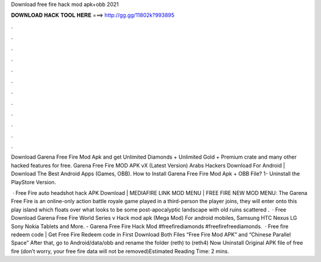Download free fire hack mod apk+obb 2021



𝐃𝐎𝐖𝐍𝐋𝐎𝐀𝐃 𝐇𝐀𝐂𝐊 𝐓𝐎𝐎𝐋 𝐇𝐄𝐑𝐄 ===> http://gg.gg/11802k?993895



.



.



.



.



.



.



.



.



.



.



.



.

Download Garena Free Fire Mod Apk and get Unlimited Diamonds + Unlimited Gold + Premium crate and many other hacked features for free. Garena Free Fire MOD APK vX (Latest Version) Arabs Hackers Download For Android | Download The Best Android Apps (Games, OBB). How to Install Garena Free Fire Mod Apk + OBB File? 1- Uninstall the PlayStore Version.

 · Free Fire auto headshot hack APK Download | MEDIAFIRE LINK MOD MENU | FREE FIRE NEW MOD MENU: The Garena Free Fire is an online-only action battle royale game played in a third-person  the player joins, they will enter onto this play island which floats over what looks to be some post-apocalyptic landscape with old ruins scattered .  · Free Download Garena Free Fire World Series v Hack mod apk (Mega Mod) For android mobiles, Samsung HTC Nexus LG Sony Nokia Tablets and More. - Garena Free Fire Hack Mod #freefirediamonds #freefirefreediamonds.  · Free fire redeem code | Get Free Fire Redeem code in First Download Both Files “Free Fire Mod APK” and “Chinese Parallel Space” After that, go to Android/data/obb and rename the folder (reth) to (reth4) Now Uninstall Original APK file of free fire (don’t worry, your free fire data will not be removed)Estimated Reading Time: 2 mins.
